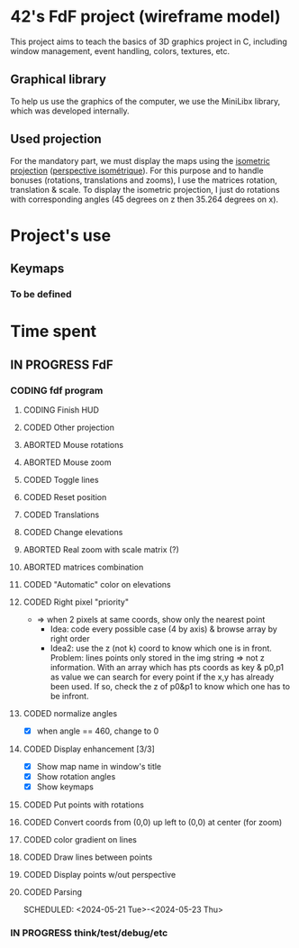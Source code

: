 * 42's FdF project (wireframe model)
This project aims to teach the basics of 3D graphics project in C, including window management, event handling, colors, textures, etc.
** Graphical library
To help us use the graphics of the computer, we use the MiniLibx library, which was developed internally.
** Used projection
For the mandatory part, we must display the maps using the [[https://en.wikipedia.org/wiki/Isometric_projection][isometric projection]] ([[https://fr.wikipedia.org/wiki/Perspective_isom%C3%A9trique][perspective isométrique]]). For this purpose and to handle bonuses (rotations, translations and zooms), I use the matrices rotation, translation & scale. To display the isometric projection, I just do rotations with corresponding angles (45 degrees on z then 35.264 degrees on x).

* Project's use
** Keymaps
*** To be defined

* Time spent
** IN PROGRESS FdF
:PROPERTIES:
:COLUMNS:  %40ITEM(Task) %17EFFORT(Estimated Effort){:} %CLOCKSUM(Time spent)
:Effort_ALL: 0:15 0:30 0:45 1:00 2:00 3:00 4:00 5:00 6:00 7:00 8:00 9:00 10:00 11:00 12:00 13:00 14:00 15:00 16:00 17:00 18:00 19:00 20:00 21:00 22:00 23:00 24:00 25:00 26:00 27:00 28:00 29:00 30:00 31:00 32:00 33:00 34:00 35:00 36:00 37:00 38:00 39:00 40:00 41:00 42:00 43:00 44:00 45:00 46:00 47:00 48:00 49:00 50:00 51:00 52:00 53:00 54:00 55:00 56:00 57:00 58:00 59:00 60:00 61:00 62:00 63:00 64:00 65:00 66:00 67:00 68:00 69:00 70:00 71:00 72:00 73:00 74:00 75:00 76:00 77:00 78:00 79:00 80:00 81:00 82:00 83:00 84:00 85:00 86:00 87:00 88:00 89:00 90:00 91:00 92:00 93:00 94:00 95:00 96:00 97:00 98:00 99:00 100:00
:Effort:   60:00
:END:
*** CODING fdf program
:LOGBOOK:
CLOCK: [2024-05-27 Mon 11:31]--[2024-05-27 Mon 11:40] =>  0:09
CLOCK: [2024-05-20 Mon 19:31]--[2024-05-20 Mon 19:42] =>  0:11
CLOCK: [2024-05-20 Mon 15:14]--[2024-05-20 Mon 18:54] =>  3:40
CLOCK: [2024-05-20 Mon 11:11]--[2024-05-20 Mon 11:27] =>  0:16
CLOCK: [2024-05-20 Mon 10:07]--[2024-05-20 Mon 10:39] =>  0:32
CLOCK: [2024-05-20 Mon 08:53]--[2024-05-20 Mon 09:33] =>  0:40
CLOCK: [2024-05-17 Fri 17:45]--[2024-05-17 Fri 18:15] =>  0:30
CLOCK: [2024-05-17 Fri 16:55]--[2024-05-17 Fri 17:15] =>  0:20
CLOCK: [2024-05-17 Fri 12:30]--[2024-05-17 Fri 15:30] =>  3:00
CLOCK: [2024-05-13 Mon 18:05]--[2024-05-13 Mon 19:37] =>  1:32
:END:
**** CODING Finish HUD
:LOGBOOK:
CLOCK: [2024-06-13 Thu 20:34]--[2024-06-13 Thu 21:11] =>  0:37
:END:
**** CODED Other projection
CLOSED: [2024-06-13 Thu 20:29]
:LOGBOOK:
CLOCK: [2024-06-13 Thu 20:16]--[2024-06-13 Thu 20:29] =>  0:13
:END:
**** ABORTED Mouse rotations
CLOSED: [2024-06-13 Thu 20:13]
**** ABORTED Mouse zoom
CLOSED: [2024-06-13 Thu 20:13]
:LOGBOOK:
CLOCK: [2024-06-13 Thu 19:14]--[2024-06-13 Thu 20:13] =>  0:59
:END:
**** CODED Toggle lines
CLOSED: [2024-06-13 Thu 18:58]
**** CODED Reset position
CLOSED: [2024-06-13 Thu 18:28]
:LOGBOOK:
CLOCK: [2024-06-13 Thu 17:42]--[2024-06-13 Thu 18:28] =>  0:46
:END:
**** CODED Translations
CLOSED: [2024-06-13 Thu 17:40]
:LOGBOOK:
CLOCK: [2024-06-13 Thu 17:39]--[2024-06-13 Thu 17:40] =>  0:01
CLOCK: [2024-06-13 Thu 15:55]--[2024-06-13 Thu 16:39] =>  0:44
:END:
**** CODED Change elevations
CLOSED: [2024-06-13 Thu 15:11]
:LOGBOOK:
CLOCK: [2024-06-13 Thu 14:49]--[2024-06-13 Thu 15:11] =>  0:22
:END:
**** ABORTED Real zoom with scale matrix (?)
CLOSED: [2024-06-13 Thu 20:13]
:LOGBOOK:
CLOCK: [2024-05-29 Wed 10:52]--[2024-05-29 Wed 11:57] =>  1:05
:END:
**** ABORTED matrices combination
CLOSED: [2024-06-13 Thu 20:13]
**** CODED "Automatic" color on elevations
CLOSED: [2024-06-13 Thu 14:45]
:LOGBOOK:
CLOCK: [2024-06-13 Thu 13:31]--[2024-06-13 Thu 14:45] =>  1:14
CLOCK: [2024-06-13 Thu 11:21]--[2024-06-13 Thu 13:14] =>  1:53
:END:
**** CODED Right pixel "priority"
CLOSED: [2024-06-13 Thu 11:21]
:LOGBOOK:
CLOCK: [2024-06-13 Thu 09:28]--[2024-06-13 Thu 10:28] =>  1:00
CLOCK: [2024-06-12 Wed 12:54]--[2024-06-12 Wed 14:50] =>  1:56
CLOCK: [2024-06-12 Wed 11:12]--[2024-06-12 Wed 12:11] =>  0:59
CLOCK: [2024-06-12 Wed 10:54]--[2024-06-12 Wed 11:12] =>  0:18
:END:
+ => when 2 pixels at same coords, show only the nearest point
  + Idea: code every possible case (4 by axis) & browse array by right order
  + Idea2: use the z (not k) coord to know which one is in front. Problem: lines points only stored in the img string => not z information. With an array which has pts coords as key & p0,p1 as value we can search for every point if the x,y has already been used. If so, check the z of p0&p1 to know which one has to be infront.
**** CODED normalize angles
CLOSED: [2024-06-07 Fri 13:46]
+ [X] when angle == 460, change to 0
**** CODED Display enhancement [3/3]
CLOSED: [2024-06-07 Fri 13:33]
:LOGBOOK:
CLOCK: [2024-06-07 Fri 12:28]--[2024-06-07 Fri 13:33] =>  1:05
CLOCK: [2024-06-07 Fri 11:14]--[2024-06-07 Fri 11:16] =>  0:02
CLOCK: [2024-06-07 Fri 09:52]--[2024-06-07 Fri 10:53] =>  1:01
CLOCK: [2024-06-06 Thu 17:10]--[2024-06-06 Thu 18:06] =>  0:56
CLOCK: [2024-06-06 Thu 14:25]--[2024-06-06 Thu 15:23] =>  0:58
CLOCK: [2024-06-06 Thu 12:02]--[2024-06-06 Thu 12:52] =>  0:50
CLOCK: [2024-06-06 Thu 10:29]--[2024-06-06 Thu 11:28] =>  0:59
CLOCK: [2024-06-05 Wed 14:50]--[2024-06-05 Wed 15:33] =>  0:43
CLOCK: [2024-06-05 Wed 12:41]--[2024-06-05 Wed 13:08] =>  0:27
:END:
+ [X] Show map name in window's title
+ [X] Show rotation angles
+ [X] Show keymaps
**** CODED Put points with rotations
CLOSED: [2024-06-05 Wed 10:42]
:LOGBOOK:
CLOCK: [2024-06-04 Tue 18:41]--[2024-06-04 Tue 19:56] =>  1:15
CLOCK: [2024-06-04 Tue 16:13]--[2024-06-04 Tue 18:23] =>  2:10
CLOCK: [2024-06-04 Tue 14:15]--[2024-06-04 Tue 15:50] =>  1:35
CLOCK: [2024-06-04 Tue 10:09]--[2024-06-04 Tue 12:48] =>  2:39
CLOCK: [2024-05-31 Fri 18:31]--[2024-05-31 Fri 19:04] =>  0:33
CLOCK: [2024-05-31 Fri 16:41]--[2024-05-31 Fri 17:12] =>  0:31
CLOCK: [2024-05-31 Fri 15:43]--[2024-05-31 Fri 16:25] =>  0:42
CLOCK: [2024-05-31 Fri 12:57]--[2024-05-31 Fri 14:13] =>  1:16
:END:
**** CODED Convert coords from (0,0) up left to (0,0) at center (for zoom)
CLOSED: [2024-05-30 Thu 11:12]
:LOGBOOK:
CLOCK: [2024-05-29 Wed 14:15]--[2024-05-29 Wed 15:01] =>  0:46
CLOCK: [2024-05-29 Wed 13:04]--[2024-05-29 Wed 13:57] =>  0:53
CLOCK: [2024-05-29 Wed 11:59]--[2024-05-29 Wed 12:27] =>  0:28
CLOCK: [2024-05-28 Tue 21:18]--[2024-05-28 Tue 21:47] =>  0:29
CLOCK: [2024-05-28 Tue 19:54]--[2024-05-28 Tue 21:00] =>  1:06
CLOCK: [2024-05-28 Tue 17:59]--[2024-05-28 Tue 19:25] =>  1:26
:END:
**** CODED color gradient on lines
CLOSED: [2024-05-28 Tue 17:58]
:LOGBOOK:
CLOCK: [2024-05-27 Mon 16:59]--[2024-05-27 Mon 17:30] =>  0:31
CLOCK: [2024-05-27 Mon 14:34]--[2024-05-27 Mon 15:10] =>  0:36
CLOCK: [2024-05-27 Mon 12:16]--[2024-05-27 Mon 13:05] =>  0:49
:END:
**** CODED Draw lines between points
CLOSED: [2024-05-27 Mon 12:15]
:LOGBOOK:
CLOCK: [2024-05-26 Sun 19:04]--[2024-05-26 Sun 21:12] =>  2:08
CLOCK: [2024-05-26 Sun 18:45]--[2024-05-26 Sun 18:56] =>  0:11
CLOCK: [2024-05-26 Sun 16:53]--[2024-05-26 Sun 17:10] =>  0:17
:END:
**** CODED Display points w/out perspective
CLOSED: [2024-05-23 Thu 17:27]
:LOGBOOK:
CLOCK: [2024-05-25 Sat 23:00]--[2024-05-25 Sat 23:56] =>  0:56
CLOCK: [2024-05-23 Thu 10:28]--[2024-05-23 Thu 10:53] =>  0:25
CLOCK: [2024-05-22 Wed 12:40]--[2024-05-22 Wed 14:02] =>  1:22
:END:
**** CODED Parsing
CLOSED: [2024-05-22 Wed 12:39]
SCHEDULED: <2024-05-21 Tue>-<2024-05-23 Thu>
:LOGBOOK:
CLOCK: [2024-05-25 Sat 20:52]--[2024-05-25 Sat 21:14] =>  0:22
CLOCK: [2024-05-25 Sat 19:17]--[2024-05-25 Sat 20:45] =>  1:28
CLOCK: [2024-05-23 Thu 15:23]--[2024-05-23 Thu 16:52] =>  1:29
CLOCK: [2024-05-23 Thu 13:57]--[2024-05-23 Thu 14:09] =>  0:12
CLOCK: [2024-05-21 Tue 22:40]--[2024-05-21 Tue 23:35] =>  0:55
CLOCK: [2024-05-21 Tue 20:15]--[2024-05-21 Tue 22:37] =>  2:22
CLOCK: [2024-05-21 Tue 15:10]--[2024-05-21 Tue 15:48] =>  0:38
CLOCK: [2024-05-21 Tue 11:55]--[2024-05-21 Tue 14:07] =>  2:12
:END:
*** IN PROGRESS think/test/debug/etc
:LOGBOOK:
CLOCK: [2024-06-12 Wed 09:50]--[2024-06-12 Wed 10:30] =>  0:40
CLOCK: [2024-06-07 Fri 17:21]--[2024-06-07 Fri 18:10] =>  0:49
CLOCK: [2024-06-07 Fri 16:07]--[2024-06-07 Fri 17:21] =>  1:14
CLOCK: [2024-06-05 Wed 10:30]--[2024-06-05 Wed 11:45] =>  1:15
CLOCK: [2024-06-03 Mon 11:11]--[2024-06-03 Mon 15:00] =>  3:49
CLOCK: [2024-05-31 Fri 16:25]--[2024-05-31 Fri 16:41] =>  0:16
CLOCK: [2024-05-31 Fri 12:10]--[2024-05-31 Fri 12:22] =>  0:12
CLOCK: [2024-05-31 Fri 11:15]--[2024-05-31 Fri 11:42] =>  0:27
CLOCK: [2024-05-30 Thu 14:10]--[2024-05-30 Thu 14:44] =>  0:34
CLOCK: [2024-05-30 Thu 13:02]--[2024-05-30 Thu 13:09] =>  0:07
CLOCK: [2024-05-30 Thu 12:03]--[2024-05-30 Thu 12:40] =>  0:37
CLOCK: [2024-05-30 Thu 11:12]--[2024-05-30 Thu 11:26] =>  0:14
CLOCK: [2024-05-27 Mon 11:40]--[2024-05-27 Mon 12:13] =>  0:33
CLOCK: [2024-05-26 Sun 11:58]--[2024-05-26 Sun 13:27] =>  1:29
CLOCK: [2024-05-25 Sat 09:00]--[2024-05-25 Sat 11:00] =>  2:00
CLOCK: [2024-05-23 Thu 18:10]--[2024-05-23 Thu 18:36] =>  0:26
CLOCK: [2024-05-23 Thu 10:53]--[2024-05-23 Thu 11:14] =>  0:21
:END:
